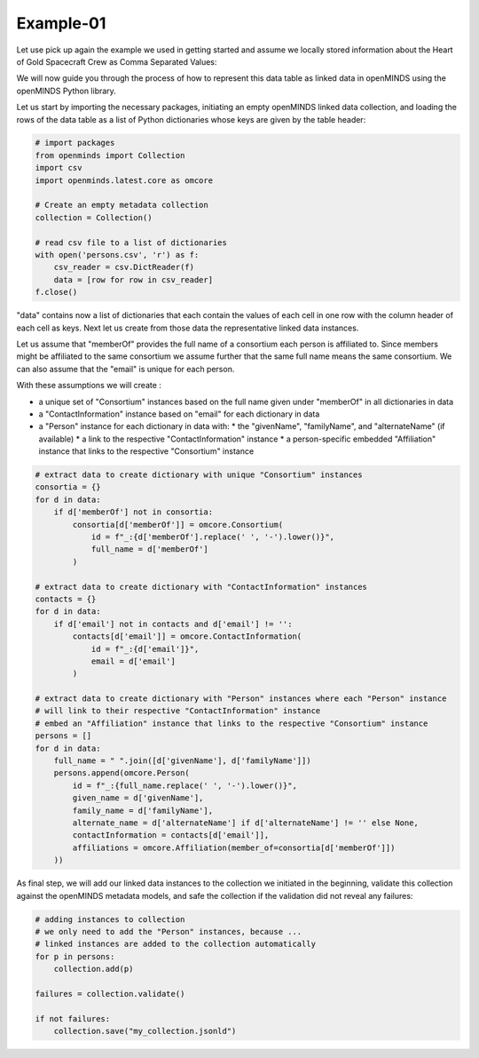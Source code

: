 Example-01
==========

Let use pick up again the example we used in getting started and assume we locally stored information about the Heart of Gold Spacecraft Crew as Comma Separated Values:

.. csv-table:: persons.csv
   :file: ../../_static/test-data/persons.csv
   :widths: 10, 10, 10, 10, 10
   :header-rows: 1

We will now guide you through the process of how to represent this data table as linked data in openMINDS using the openMINDS Python library.

Let us start by importing the necessary packages, initiating an empty openMINDS linked data collection, and loading the rows of the data table as a list of Python dictionaries whose keys are given by the table header:

.. code-block:: python

   # import packages
   from openminds import Collection
   import csv
   import openminds.latest.core as omcore

   # Create an empty metadata collection
   collection = Collection()

   # read csv file to a list of dictionaries
   with open('persons.csv', 'r') as f:
       csv_reader = csv.DictReader(f)
       data = [row for row in csv_reader]
   f.close()

"data" contains now a list of dictionaries that each contain the values of each cell in one row with the column header of each cell as keys. Next let us create from those data the representative linked data instances. 

Let us assume that "memberOf" provides the full name of a consortium each person is affiliated to.
Since members might be affiliated to the same consortium we assume further that the same full name means the same consortium. 
We can also assume that the "email" is unique for each person.

With these assumptions we will create :

* a unique set of "Consortium" instances based on the full name given under "memberOf" in all dictionaries in data
* a "ContactInformation" instance based on "email" for each dictionary in data
* a "Person" instance for each dictionary in data with:
  * the "givenName", "familyName", and "alternateName" (if available)
  * a link to the respective "ContactInformation" instance
  * a person-specific embedded "Affiliation" instance that links to the respective "Consortium" instance

.. code-block:: python

   # extract data to create dictionary with unique "Consortium" instances
   consortia = {}
   for d in data:
       if d['memberOf'] not in consortia:
           consortia[d['memberOf']] = omcore.Consortium(
               id = f"_:{d['memberOf'].replace(' ', '-').lower()}",
               full_name = d['memberOf']
           )

   # extract data to create dictionary with "ContactInformation" instances
   contacts = {}
   for d in data:
       if d['email'] not in contacts and d['email'] != '':
           contacts[d['email']] = omcore.ContactInformation(
               id = f"_:{d['email']}",
               email = d['email']
           )

   # extract data to create dictionary with "Person" instances where each "Person" instance
   # will link to their respective "ContactInformation" instance
   # embed an "Affiliation" instance that links to the respective "Consortium" instance
   persons = []
   for d in data:
       full_name = " ".join([d['givenName'], d['familyName']])
       persons.append(omcore.Person(
           id = f"_:{full_name.replace(' ', '-').lower()}",
           given_name = d['givenName'],
           family_name = d['familyName'],
           alternate_name = d['alternateName'] if d['alternateName'] != '' else None,
           contactInformation = contacts[d['email']],
           affiliations = omcore.Affiliation(member_of=consortia[d['memberOf']])
       ))

As final step, we will add our linked data instances to the collection we initiated in the beginning, validate this collection against the openMINDS metadata models, and safe the collection if the validation did not reveal any failures:

.. code-block:: python

   # adding instances to collection
   # we only need to add the "Person" instances, because ...
   # linked instances are added to the collection automatically
   for p in persons: 
       collection.add(p) 

   failures = collection.validate()

   if not failures:
       collection.save("my_collection.jsonld")
